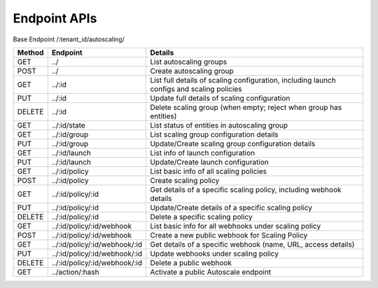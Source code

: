 ====================
Endpoint APIs
====================

Base Endpoint   /:tenant_id/autoscaling/

========= ===================================== ===========================================================================================
Method    Endpoint                              Details
========= ===================================== ===========================================================================================
GET       ../                                   List autoscaling groups
POST      ../                                   Create autoscaling group
GET       ../:id                                List full details of scaling configuration, including launch configs and scaling policies
PUT       ../:id                                Update full details of scaling configuration
DELETE    ../:id                                Delete scaling group (when empty; reject when group has entities)
GET       ../:id/state                          List status of entities in autoscaling group
GET       ../:id/group                          List scaling group configuration details
PUT       ../:id/group                          Update/Create scaling group configuration details
GET       ../:id/launch                         List info of launch configuration
PUT       ../:id/launch                         Update/Create launch configuration
GET       ../:id/policy                         List basic info of all scaling policies
POST      ../:id/policy                         Create scaling policy
GET       ../:id/policy/:id                     Get details of a specific scaling policy, including webhook details
PUT       ../:id/policy/:id                     Update/Create details of a specific scaling policy
DELETE    ../:id/policy/:id                     Delete a specific scaling policy
GET       ../:id/policy/:id/webhook             List basic info for all webhooks under scaling policy
POST      ../:id/policy/:id/webhook             Create a new public webhook for Scaling Policy
GET       ../:id/policy/:id/webhook/:id         Get details of a specific webhook (name, URL, access details)
PUT       ../:id/policy/:id/webhook/:id         Update webhooks under scaling policy
DELETE    ../:id/policy/:id/webhook/:id         Delete a public webhook
GET       ../action/:hash                       Activate a public Autoscale endpoint
========= ===================================== ===========================================================================================
